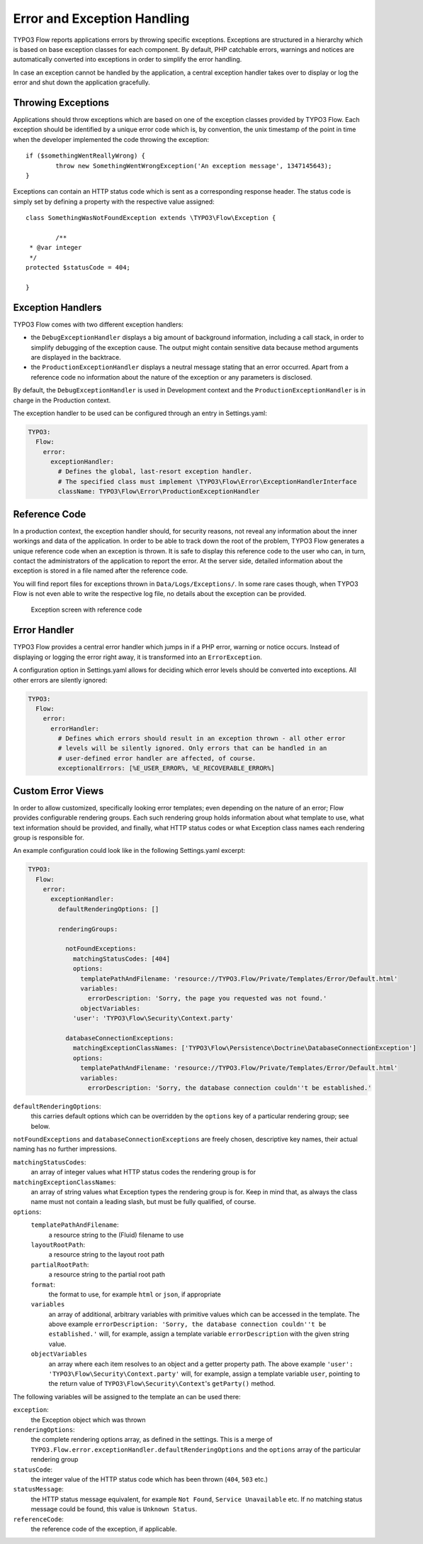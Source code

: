 Error and Exception Handling
============================

TYPO3 Flow reports applications errors by throwing specific exceptions. Exceptions are
structured in a hierarchy which is based on base exception classes for each
component. By default, PHP catchable errors, warnings and notices are automatically
converted into exceptions in order to simplify the error handling.

In case an exception cannot be handled by the application, a central exception
handler takes over to display or log the error and shut down the application
gracefully.

Throwing Exceptions
-------------------

Applications should throw exceptions which are based on one of the exception classes
provided by TYPO3 Flow. Each exception should be identified by a unique error code which
is, by convention, the unix timestamp of the point in time when the developer
implemented the code throwing the exception::

	if ($somethingWentReallyWrong) {
		throw new SomethingWentWrongException('An exception message', 1347145643);
	}

Exceptions can contain an HTTP status code which is sent as a corresponding response
header. The status code is simply set by defining a property with the respective
value assigned::

	class SomethingWasNotFoundException extends \TYPO3\Flow\Exception {

		/**
   	 * @var integer
   	 */
   	protected $statusCode = 404;

	}

Exception Handlers
------------------

TYPO3 Flow comes with two different exception handlers:

* the ``DebugExceptionHandler`` displays a big amount of background information,
  including a call stack, in order to simplify debugging of the exception cause.
  The output might contain sensitive data because method arguments are displayed
  in the backtrace.

* the ``ProductionExceptionHandler`` displays a neutral message stating that an
  error occurred. Apart from a reference code no information about the nature of
  the exception or any parameters is disclosed.

By default, the ``DebugExceptionHandler`` is used in Development context and the
``ProductionExceptionHandler`` is in charge in the Production context.

The exception handler to be used can be configured through an entry in Settings.yaml:

.. code-block:: yaml

	TYPO3:
	  Flow:
	    error:
	      exceptionHandler:
	        # Defines the global, last-resort exception handler.
	        # The specified class must implement \TYPO3\Flow\Error\ExceptionHandlerInterface
	        className: TYPO3\Flow\Error\ProductionExceptionHandler

Reference Code
--------------

In a production context, the exception handler should, for security reasons, not
reveal any information about the inner workings and data of the application. In
order to be able to track down the root of the problem, TYPO3 Flow generates a unique
reference code when an exception is thrown. It is safe to display this reference
code to the user who can, in turn, contact the administrators of the application
to report the error. At the server side, detailed information about the exception
is stored in a file named after the reference code.

You will find report files for exceptions thrown in ``Data/Logs/Exceptions/``. In
some rare cases though, when TYPO3 Flow is not even able to write the respective log
file, no details about the exception can be provided.

.. figure:: Images/Error_ReferenceCode.png
	:alt: Exception screen with reference code
	:class: screenshot-fullsize

	Exception screen with reference code

Error Handler
-------------

TYPO3 Flow provides a central error handler which jumps in if a PHP error, warning or
notice occurs. Instead of displaying or logging the error right away, it is
transformed into an ``ErrorException``.

A configuration option in Settings.yaml allows for deciding which error levels
should be converted into exceptions. All other errors are silently ignored:

.. code-block:: yaml

	TYPO3:
	  Flow:
	    error:
	      errorHandler:
	        # Defines which errors should result in an exception thrown - all other error
	        # levels will be silently ignored. Only errors that can be handled in an
	        # user-defined error handler are affected, of course.
	        exceptionalErrors: [%E_USER_ERROR%, %E_RECOVERABLE_ERROR%]

Custom Error Views
------------------

In order to allow customized, specifically looking error templates; even depending on the
nature of an error; Flow provides configurable rendering groups. Each such rendering group
holds information about what template to use, what text information should be provided,
and finally, what HTTP status codes or what Exception class names each rendering group is
responsible for.

An example configuration could look like in the following Settings.yaml excerpt:

.. code-block:: yaml

	TYPO3:
	  Flow:
	    error:
	      exceptionHandler:
	        defaultRenderingOptions: []

	        renderingGroups:

	          notFoundExceptions:
	            matchingStatusCodes: [404]
	            options:
	              templatePathAndFilename: 'resource://TYPO3.Flow/Private/Templates/Error/Default.html'
	              variables:
	                errorDescription: 'Sorry, the page you requested was not found.'
	              objectVariables:
                    'user': 'TYPO3\Flow\Security\Context.party'

	          databaseConnectionExceptions:
	            matchingExceptionClassNames: ['TYPO3\Flow\Persistence\Doctrine\DatabaseConnectionException']
	            options:
	              templatePathAndFilename: 'resource://TYPO3.Flow/Private/Templates/Error/Default.html'
	              variables:
	                errorDescription: 'Sorry, the database connection couldn''t be established.'

``defaultRenderingOptions``:
	this carries default options which can be overridden by the ``options`` key of a particular
	rendering group; see below.

``notFoundExceptions`` and ``databaseConnectionExceptions`` are freely chosen, descriptive
key names, their actual naming has no further impressions.

``matchingStatusCodes``:
	an array of integer values what HTTP status codes the rendering group is for

``matchingExceptionClassNames``:
	an array of string values what Exception types the rendering group is for. Keep in mind that, as always
	the class name must not contain a leading slash, but must be fully qualified, of course.

``options``:
	``templatePathAndFilename``:
		a resource string to the (Fluid) filename to use

	``layoutRootPath``:
		a resource string to the layout root path

	``partialRootPath``:
		a resource string to the partial root path

	``format``:
		the format to use, for example ``html`` or ``json``, if appropriate

	``variables``
		an array of additional, arbitrary variables with primitive values which can be accessed in the template. The
		above example ``errorDescription: 'Sorry, the database connection couldn''t be established.'`` will, for example,
		assign a template variable ``errorDescription`` with the given string value.

	``objectVariables``
		an array where each item resolves to an object and a getter property path. The above example
		``'user': 'TYPO3\Flow\Security\Context.party'`` will, for example, assign a template variable ``user``,
		pointing to the return value of ``TYPO3\Flow\Security\Context``'s ``getParty()`` method.

The following variables will be assigned to the template an can be used there:

``exception``:
	the Exception object which was thrown

``renderingOptions``:
	the complete rendering options array, as defined in the settings. This is a merge
	of ``TYPO3.Flow.error.exceptionHandler.defaultRenderingOptions`` and the ``options``
	array of the particular rendering group

``statusCode``:
	the integer value of the HTTP status code which has been thrown (``404``, ``503`` etc.)

``statusMessage``:
	the HTTP status message equivalent,  for example ``Not Found``, ``Service Unavailable`` etc.
	If no matching status message could be found, this value is ``Unknown Status``.

``referenceCode``:
	the reference code of the exception, if applicable.